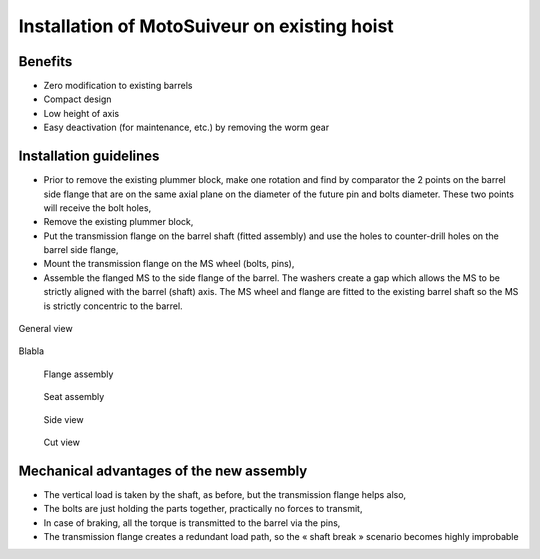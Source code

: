 ===============================================
Installation of MotoSuiveur on existing hoist
===============================================

Benefits
===========

-	Zero modification to existing barrels
-	Compact design
-	Low height of axis
-	Easy deactivation (for maintenance, etc.) by removing the worm gear


Installation guidelines
========================

-	Prior to remove the existing plummer block, make one rotation and find by comparator the 2 points on the barrel side flange that are on the same axial plane on the diameter of the future pin and bolts diameter. These two points will receive the bolt holes,
-	Remove the existing plummer block,
-	Put the transmission flange on the barrel shaft (fitted assembly) and use the holes to counter-drill holes on the barrel side flange,
-	Mount the transmission flange on the MS wheel (bolts, pins),
-	Assemble the flanged MS to the side flange of the barrel. The washers create a gap which allows the MS to be strictly aligned with the barrel (shaft) axis. The MS wheel and flange are fitted to the existing barrel shaft so the MS is strictly concentric to the barrel.

.. figure:: img/installation-on-existing-hoist-01.jpg
	:scale: 100 %
	:align: center

	General view

Blabla


.. figure:: img/installation-on-existing-hoist-02.jpg
	:scale: 100 %
	:align: center

    Flange assembly


.. figure:: img/installation-on-existing-hoist-03.jpg
	:scale: 100 %
	:align: center

    Seat assembly


.. figure:: img/installation-on-existing-hoist-04.jpg
	:scale: 100 %
	:align: center

    Side view


.. figure:: img/installation-on-existing-hoist-05.jpg
	:scale: 100 %
	:align: center

    Cut view


Mechanical advantages of the new assembly
===========================================

-	The vertical load is taken by the shaft, as before, but the transmission flange helps also,
-	The bolts are just holding the parts together, practically no forces to transmit,
-	In case of braking, all the torque is transmitted to the barrel via the pins,
-	The transmission flange creates a redundant load path, so the « shaft break » scenario becomes highly improbable
